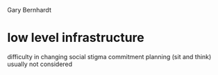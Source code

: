 Gary Bernhardt

* low level infrastructure
  difficulty in changing
  social stigma
  commitment
  planning (sit and think)
  usually not considered

